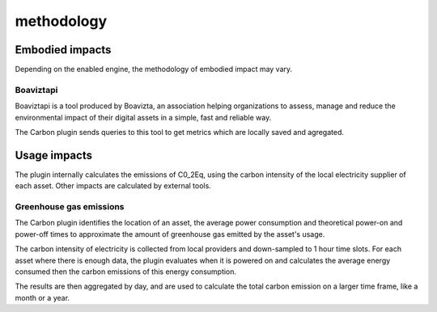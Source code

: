 methodology
===========

Embodied impacts
----------------

Depending on the enabled engine, the methodology of embodied impact may vary.


Boaviztapi
^^^^^^^^^^

Boaviztapi is a tool produced by Boavizta, an association helping organizations to assess, manage and reduce the environmental impact of their digital assets in a simple, fast and reliable way.

The Carbon plugin sends queries to this tool to get metrics which are locally saved and agregated.

Usage impacts
----------------

The plugin internally calculates the emissions of C0_2Eq, using the carbon intensity of the local electricity supplier of each asset. Other impacts are calculated by external tools.

Greenhouse gas emissions
^^^^^^^^^^^^^^^^^^^^^^^^

The Carbon plugin identifies the location of an asset, the average power consumption and theoretical power-on and power-off times to approximate the amount of greenhouse gas emitted by the asset's usage.

The carbon intensity of electricity is collected from local providers and down-sampled to 1 hour time slots. For each asset where there is enough data, the plugin evaluates when it is powered on and calculates the average energy consumed then the carbon emissions of this energy consumption.

The results are then aggregated by day, and are used to calculate the total carbon emission on a larger time frame, like a month or a year.